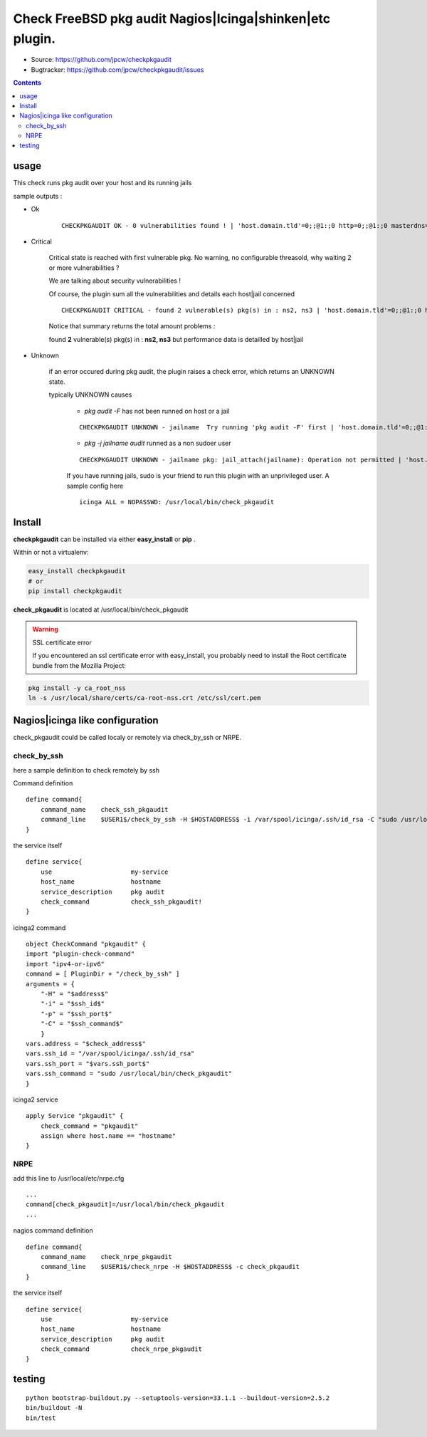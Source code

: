 
==========================================================
Check FreeBSD pkg audit Nagios|Icinga|shinken|etc plugin.
==========================================================

.. image:: https://img.shields.io/pypi/l/checkpkgaudit.svg
    :target: https://pypi.python.org/pypi/checkpkgaudit/

.. image:: https://img.shields.io/pypi/implementation/checkpkgaudit.svg
    :target: https://pypi.python.org/pypi/checkpkgaudit/

.. image:: https://img.shields.io/pypi/pyversions/checkpkgaudit.svg
    :target: https://pypi.python.org/pypi/checkpkgaudit/

.. image:: https://img.shields.io/pypi/v/checkpkgaudit.svg
      :target: https://pypi.python.org/pypi/checkpkgaudit/

.. image:: https://img.shields.io/pypi/status/checkpkgaudit.svg
    :target: https://pypi.python.org/pypi/checkpkgaudit/

.. image:: https://img.shields.io/coveralls/jpcw/checkpkgaudit.svg
      :target: https://coveralls.io/r/jpcw/checkpkgaudit

.. image:: https://api.travis-ci.org/jpcw/checkpkgaudit.svg?branch=master
      :target: http://travis-ci.org/jpcw/checkpkgaudit

+ Source: https://github.com/jpcw/checkpkgaudit

+ Bugtracker: https://github.com/jpcw/checkpkgaudit/issues

.. contents::

usage
-------

This check runs pkg audit over your host and its running jails

sample outputs :

+ Ok
    
    ::
      
      CHECKPKGAUDIT OK - 0 vulnerabilities found ! | 'host.domain.tld'=0;;@1:;0 http=0;;@1:;0 masterdns=0;;@1:;0 ns0=0;;@1:;0 ns1=0;;@1:;0 ns2=0;;@1:;0 smtp=0;;@1:;0
    

+ Critical
    
    Critical state is reached with first vulnerable pkg. No warning, no configurable threasold, why waiting 2 or more vulnerabilities ?
 
    We are talking about security vulnerabilities !
    
    Of course, the plugin sum all the vulnerabilities and details each host|jail concerned

    
    ::
      
      CHECKPKGAUDIT CRITICAL - found 2 vulnerable(s) pkg(s) in : ns2, ns3 | 'host.domain.tld'=0;;@1:;0 http=0;;@1:;0 masterdns=0;;@1:;0 ns0=0;;@1:;0 ns1=0;;@1:;0 ns2=1;;@1:;0 ns3=1;;@1:;0 smtp=0;;@1:;0
    
    Notice that summary returns the total amount problems :
    
    found **2** vulnerable(s) pkg(s) in : **ns2, ns3** but performance data is detailled by host|jail

+ Unknown
    
    if an error occured during pkg audit, the plugin raises a check error, which returns an UNKNOWN state.
    
    typically UNKNOWN causes
    
        + *pkg audit -F* has not been runned on host or a jail
        
        ::
          
          CHECKPKGAUDIT UNKNOWN - jailname  Try running 'pkg audit -F' first | 'host.domain.tld'=0;;@1:;0 http=0;;@1:;0 masterdns=0;;@1:;0 ns0=0;;@1:;0 ns1=0;;@1:;0 ns2=0;;@1:;0 smtp=0;;@1:;0
        
        + *pkg -j jailname audit* runned as a non sudoer user
        
        ::
          
          CHECKPKGAUDIT UNKNOWN - jailname pkg: jail_attach(jailname): Operation not permitted | 'host.domain.tld'=0;;@1:;0
        
        If you have running jails, sudo is your friend to run this plugin with an unprivileged user. A sample config here ::
          
          icinga ALL = NOPASSWD: /usr/local/bin/check_pkgaudit
          

Install
------------

**checkpkgaudit** can be installed via 
either **easy_install** or **pip** .

Within or not a virtualenv:

.. code-block:: console    

    easy_install checkpkgaudit 
    # or
    pip install checkpkgaudit

**check_pkgaudit** is located at /usr/local/bin/check_pkgaudit

.. warning:: SSL certificate error

    If you encountered an ssl certificate error with easy_install,
    you probably need to install the Root certificate bundle 
    from the Mozilla Project:

.. code-block:: console
  
  pkg install -y ca_root_nss
  ln -s /usr/local/share/certs/ca-root-nss.crt /etc/ssl/cert.pem


Nagios|icinga like configuration
-----------------------------------

check_pkgaudit could be called localy or remotely via check_by_ssh or NRPE.

check_by_ssh
^^^^^^^^^^^^

here a sample definition to check remotely by ssh 

Command definition ::
    
    define command{
        command_name    check_ssh_pkgaudit
        command_line    $USER1$/check_by_ssh -H $HOSTADDRESS$ -i /var/spool/icinga/.ssh/id_rsa -C "sudo /usr/local/bin/check_pkgaudit"
    }

the service itself ::
    
    define service{
        use                     my-service
        host_name               hostname
        service_description     pkg audit
        check_command           check_ssh_pkgaudit!
    }
    
icinga2 command ::
    
	object CheckCommand "pkgaudit" {
        import "plugin-check-command"
        import "ipv4-or-ipv6"
        command = [ PluginDir + "/check_by_ssh" ]
        arguments = {
            "-H" = "$address$"
            "-i" = "$ssh_id$"
            "-p" = "$ssh_port$"
            "-C" = "$ssh_command$"
    	    }
        vars.address = "$check_address$"
        vars.ssh_id = "/var/spool/icinga/.ssh/id_rsa"
        vars.ssh_port = "$vars.ssh_port$"
        vars.ssh_command = "sudo /usr/local/bin/check_pkgaudit"
	}

icinga2 service ::
	
	apply Service "pkgaudit" {
  	    check_command = "pkgaudit"
  	    assign where host.name == "hostname"
	}
    

NRPE
^^^^

add this line to /usr/local/etc/nrpe.cfg ::
     
    ...
    command[check_pkgaudit]=/usr/local/bin/check_pkgaudit
    ...

nagios command definition ::
    
    define command{
        command_name    check_nrpe_pkgaudit
        command_line    $USER1$/check_nrpe -H $HOSTADDRESS$ -c check_pkgaudit
    }

the service itself ::
    
    define service{
        use                     my-service
        host_name               hostname
        service_description     pkg audit
        check_command           check_nrpe_pkgaudit
    }   

testing
---------
::
     
     python bootstrap-buildout.py --setuptools-version=33.1.1 --buildout-version=2.5.2
     bin/buildout -N
     bin/test
     
